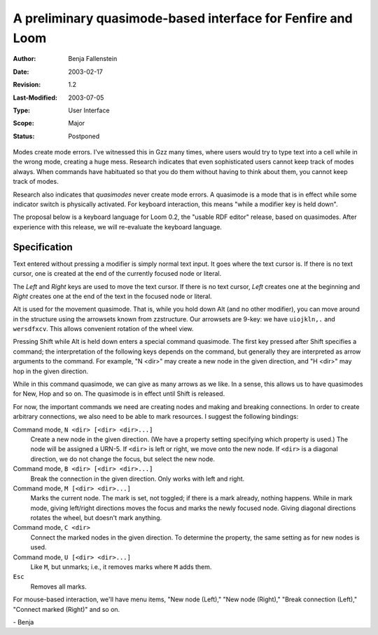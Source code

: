 ============================================================
A preliminary quasimode-based interface for Fenfire and Loom
============================================================

:Author:	Benja Fallenstein
:Date:		2003-02-17
:Revision:	$Revision: 1.2 $
:Last-Modified: $Date: 2003/07/05 21:47:25 $
:Type:		User Interface
:Scope:		Major
:Status:	Postponed


Modes create mode errors. I've witnessed this in Gzz many
times, where users would try to type text into a cell
while in the wrong mode, creating a huge mess. Research
indicates that even sophisticated users cannot keep track
of modes always. When commands have habituated so that you
do them without having to think about them, you cannot
keep track of modes.

Research also indicates that *quasimodes* never create
mode errors. A quasimode is a mode that is in effect
while some indicator switch is physically activated.
For keyboard interaction, this means "while a modifier key
is held down".

The proposal below is a keyboard language for Loom 0.2,
the "usable RDF editor" release, based on quasimodes. 
After experience with this release, we will re-evaluate
the keyboard language.


Specification
=============

Text entered without pressing a modifier is simply normal
text input. It goes where the text cursor is. If there
is no text cursor, one is created at the end of the
currently focused node or literal.

The *Left* and *Right* keys are used to move the text
cursor. If there is no text cursor, *Left* creates one
at the beginning and *Right* creates one at the end
of the text in the focused node or literal.

Alt is used for the movement quasimode. That is, while you
hold down Alt (and no other modifier), you can move around
in the structure using the arrowsets known from zzstructure.
Our arrowsets are 9-key: we have ``uiojkln,.`` and
``wersdfxcv``. This allows convenient rotation of the
wheel view.

Pressing Shift while Alt is held down enters a special
command quasimode. The first key pressed after Shift
specifies a command; the interpretation of the following
keys depends on the command, but generally they are
interpreted as arrow arguments to the command. For
example, "N <dir>" may create a new node in the
given direction, and "H <dir>" may hop in the given
direction.

While in this command quasimode, we can give as many
arrows as we like. In a sense, this allows us to have
quasimodes for New, Hop and so on. The quasimode is
in effect until Shift is released.

For now, the important commands we need are creating
nodes and making and breaking connections. In order to
create arbitrary connections, we also need to be able
to mark resources. I suggest the following bindings:

Command mode, ``N <dir> [<dir> <dir>...]``
    Create a new node in the given direction. (We have
    a property setting specifying which property
    is used.) The node will be assigned a URN-5.
    If ``<dir>`` is left or right, we move onto the
    new node. If ``<dir>`` is a diagonal direction,
    we do not change the focus, but select the
    new node.

Command mode, ``B <dir> [<dir> <dir>...]``
    Break the connection in the given direction.
    Only works with left and right.

Command mode, ``M [<dir> <dir>...]``
    Marks the current node. The mark is set, not
    toggled; if there is a mark already, nothing
    happens. While in mark mode, giving left/right
    directions moves the focus and marks the
    newly focused node. Giving diagonal directions
    rotates the wheel, but doesn't mark anything.

Command mode, ``C <dir>``
    Connect the marked nodes in the given direction.
    To determine the property, the same setting
    as for new nodes is used.

Command mode, ``U [<dir> <dir>...]``
    Like ``M``, but unmarks; i.e., it removes marks
    where ``M`` adds them.

``Esc``
    Removes all marks.

For mouse-based interaction, we'll have menu items,
"New node (Left)," "New node (Right),"
"Break connection (Left)," "Connect marked (Right)"
and so on.

\- Benja